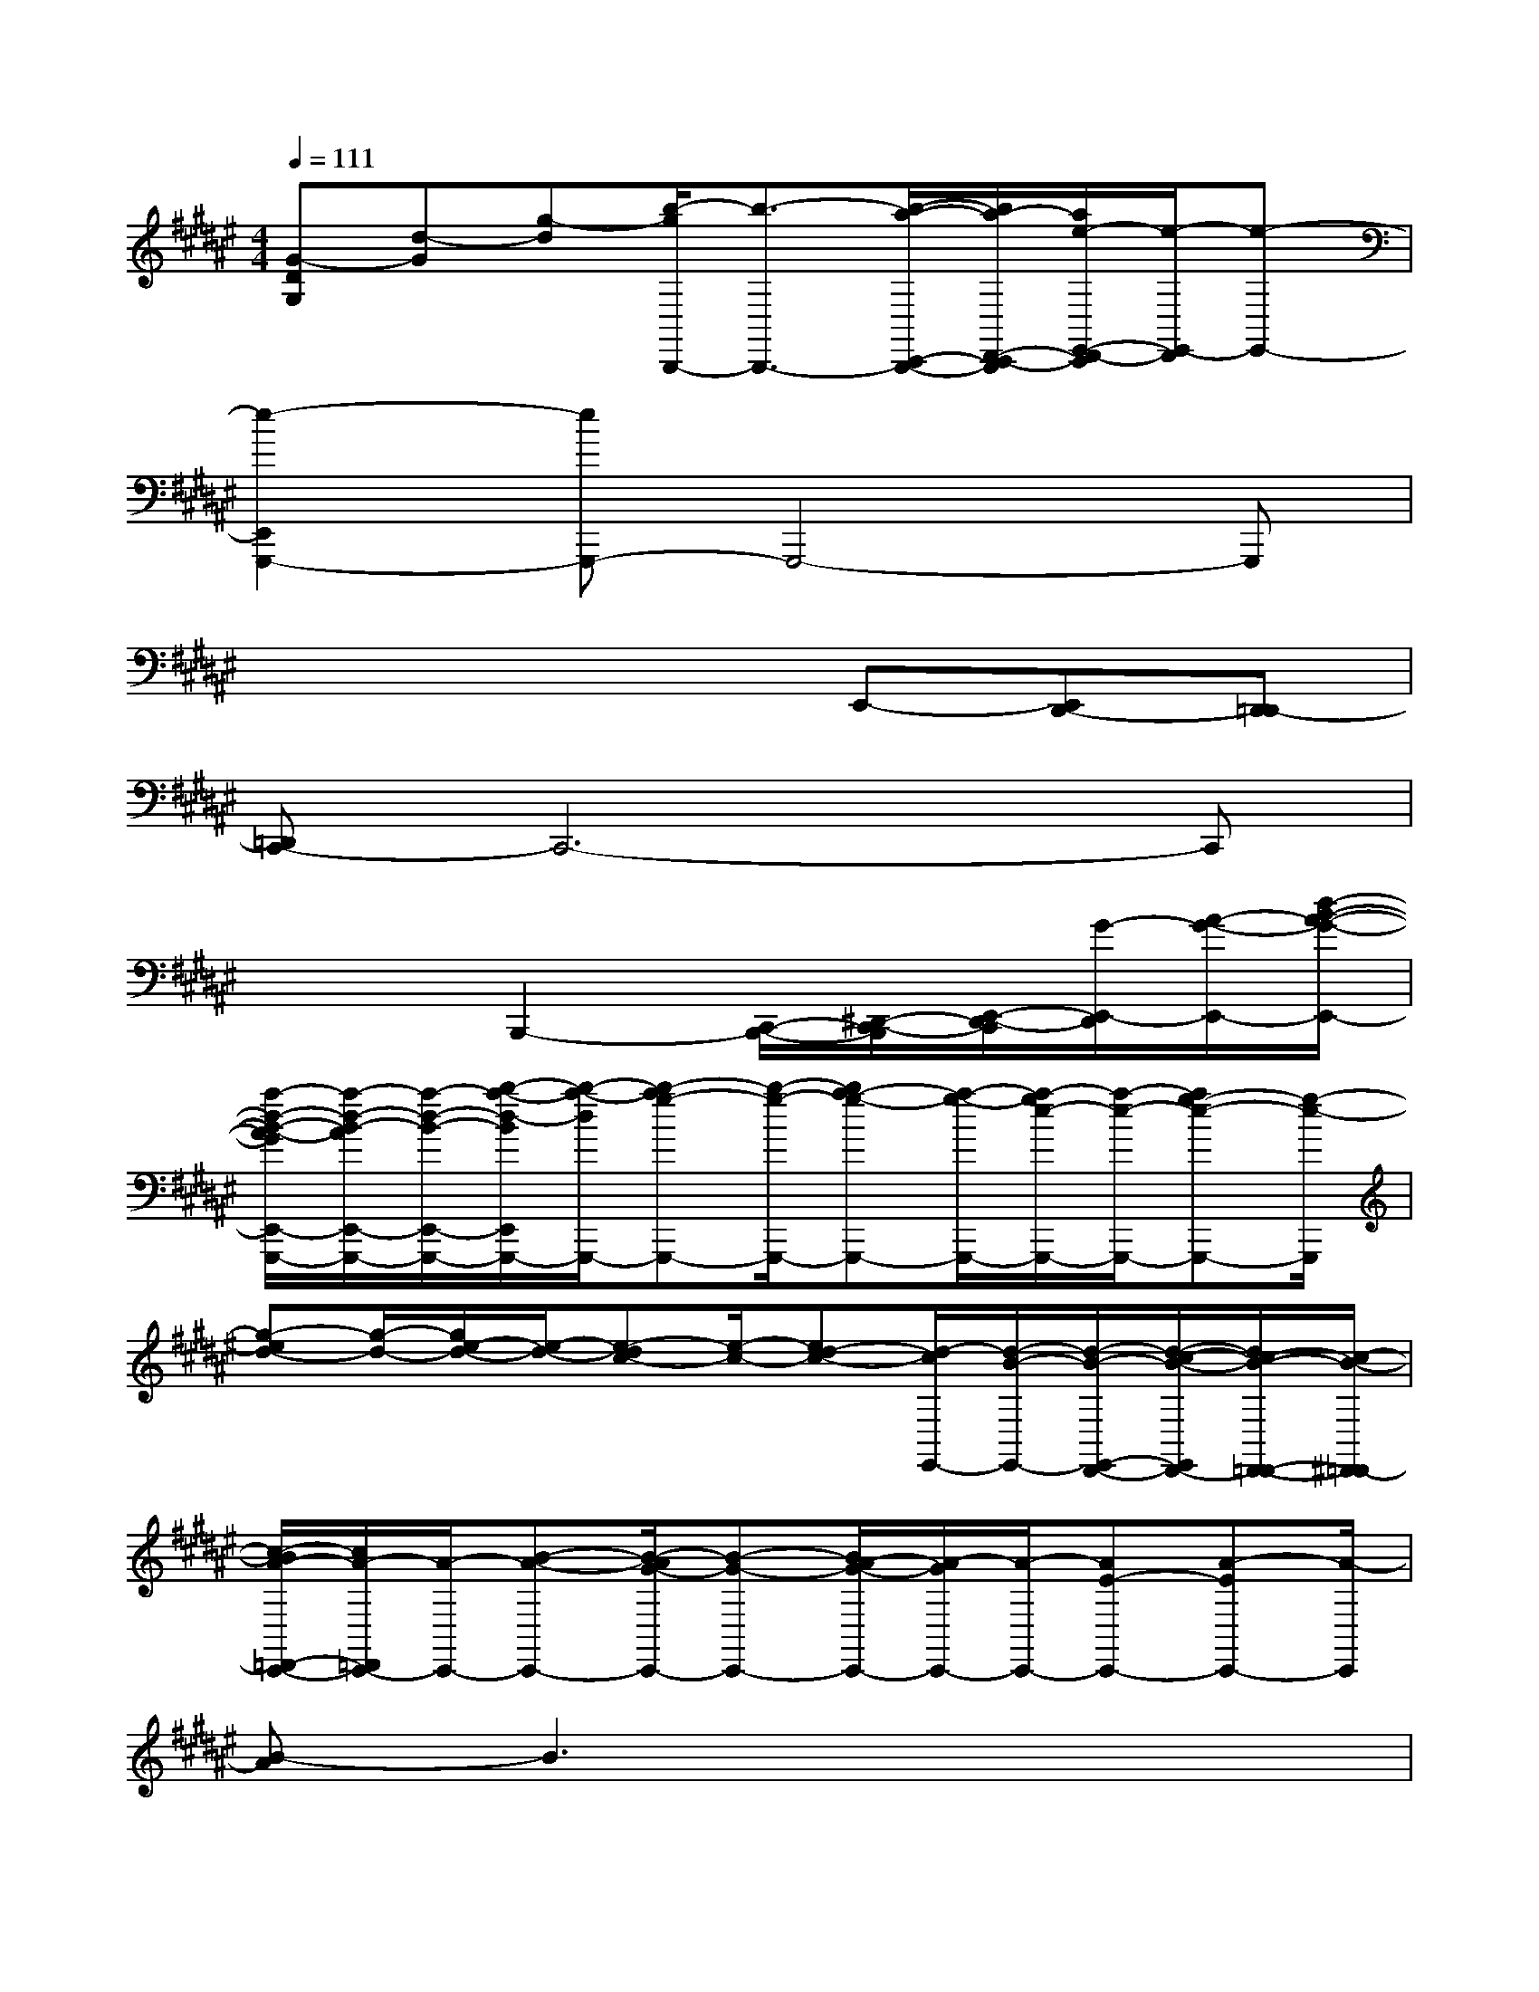 X:1
T:
M:4/4
L:1/8
Q:1/4=111
K:F#%6sharps
V:1
[G-DG,][d-G][g-d][b/2-g/2B,,,/2-][b3/2-B,,,3/2-][b/2-a/2-C,,/2-B,,,/2-][b/2a/2-D,,/2-C,,/2-B,,,/2][a/2e/2-E,,/2-D,,/2-C,,/2][e/2-E,,/2-D,,/2][e-E,,-]|
[e2-E,,2G,,,2-][eG,,,-]G,,,4-G,,,|
x4xE,,-[E,,D,,-][D,,=D,,-]|
[=D,,C,,-]C,,6-C,,|
x3B,,,2-[C,,/2-B,,,/2-][^D,,/2-C,,/2-B,,,/2][E,,/2-D,,/2-C,,/2][G/2-E,,/2-D,,/2][A/2-G/2-E,,/2-][d/2-B/2-A/2-G/2-E,,/2-]|
[a/2-d/2-B/2-A/2-G/2E,,/2-G,,,/2-][a/2-d/2-B/2-A/2E,,/2-G,,,/2-][a/2-d/2-B/2-E,,/2-G,,,/2-][b/2-a/2-d/2-B/2E,,/2G,,,/2-][b/2-a/2-d/2G,,,/2-][b-ag-G,,,-][b/2-g/2-G,,,/2-][ba-g-G,,,-][a/2-g/2-G,,,/2-][a/2-g/2e/2-G,,,/2-][a/2-e/2-G,,,/2-][ag-e-G,,,-][g/2-e/2-G,,,/2]|
[g-ed-][g/2-d/2-][g/2e/2-d/2-][e/2-d/2-][e-dc-][e/2-c/2-][ed-c-][d/2-c/2E,,/2-][d/2-B/2-E,,/2-][d/2-B/2-E,,/2-D,,/2-][d/2-c/2-B/2-E,,/2D,,/2-][d/2c/2-B/2-D,,/2-=D,,/2-][c/2-B/2-^D,,/2=D,,/2-]|
[c/2-B/2A/2-=D,,/2-C,,/2-][c/2A/2-=D,,/2C,,/2-][A/2-C,,/2-][B-A-C,,-][B/2-A/2G/2-C,,/2-][B-G-C,,-][B/2A/2-G/2-C,,/2-][A/2-G/2C,,/2-][A/2-C,,/2-][AE-C,,-][A-EC,,-][A/2-C,,/2]|
[B-A]B3x4|
x4E3E-|
E3E4-E/2x/2|
x4E3-[E-F-]|
[E/2F/2-]F/2-[F2C2-][C3/2B,3/2-]B,/2-[C-B,-][^D/2-C/2-B,/2][D3/2-C3/2]|
D2-D/2x3/2E3E-|
E3E4-E/2x/2|
x4E3-[E-F-]